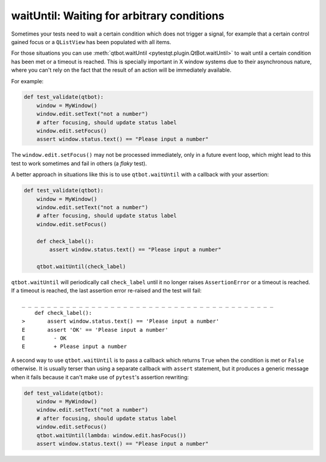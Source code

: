 waitUntil: Waiting for arbitrary conditions
===========================================

.. versionadded:: 2.0

Sometimes your tests need to wait a certain condition which does not trigger a signal, for example
that a certain control gained focus or a ``QListView`` has been populated with all items.

For those situations you can use :meth:`qtbot.waitUntil <pytestqt.plugin.QtBot.waitUntil>` to
wait until a certain condition has been met or a timeout is reached. This is specially important
in X window systems due to their asynchronous nature, where you can't rely on the fact that the
result of an action will be immediately available.

For example:

.. code-block:: python

    def test_validate(qtbot):
        window = MyWindow()
        window.edit.setText("not a number")
        # after focusing, should update status label
        window.edit.setFocus()
        assert window.status.text() == "Please input a number"


The ``window.edit.setFocus()`` may not be processed immediately, only in a future event loop, which
might lead to this test to work sometimes and fail in others (a *flaky* test).

A better approach in situations like this is to use ``qtbot.waitUntil`` with a callback with your
assertion:


.. code-block:: python

    def test_validate(qtbot):
        window = MyWindow()
        window.edit.setText("not a number")
        # after focusing, should update status label
        window.edit.setFocus()

        def check_label():
            assert window.status.text() == "Please input a number"

        qtbot.waitUntil(check_label)


``qtbot.waitUntil`` will periodically call ``check_label`` until it no longer raises
``AssertionError`` or a timeout is reached. If a timeout is reached, the last assertion error
re-raised and the test will fail:

::

    _ _ _ _ _ _ _ _ _ _ _ _ _ _ _ _ _ _ _ _ _ _ _ _ _ _ _ _ _ _ _ _ _ _ _ _ _ _ _ _
        def check_label():
    >       assert window.status.text() == 'Please input a number'
    E       assert 'OK' == 'Please input a number'
    E         - OK
    E         + Please input a number


A second way to use ``qtbot.waitUntil`` is to pass a callback which returns ``True`` when the
condition is met or ``False`` otherwise. It is usually terser than using a separate callback with
``assert`` statement, but it produces a generic message when it fails because it can't make
use of ``pytest``'s assertion rewriting:

.. code-block:: python

    def test_validate(qtbot):
        window = MyWindow()
        window.edit.setText("not a number")
        # after focusing, should update status label
        window.edit.setFocus()
        qtbot.waitUntil(lambda: window.edit.hasFocus())
        assert window.status.text() == "Please input a number"

